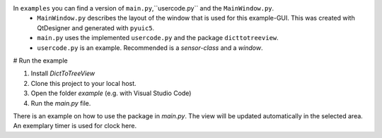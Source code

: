 In ``examples`` you can find a version of ``main.py``,``usercode.py`` and the ``MainWindow.py``.
    - ``MainWindow.py`` describes the layout of the window that is used for this example-GUI. This was created with QtDesigner and generated with ``pyuic5``.  
    - ``main.py`` uses the implemented ``usercode.py`` and the package ``dicttotreeview``. 
    - ``usercode.py`` is an example. Recommended is a *sensor-class* and a *window*.


# Run the example

1. Install `DictToTreeView`
2. Clone this project to your local host. 
3. Open the folder *example* (e.g. with Visual Studio Code) 
4. Run the `main.py` file. 


There is an example on how to use the package in `main.py`.  
The view will be updated automatically in the selected area.   
An exemplary timer is used for clock here. 
